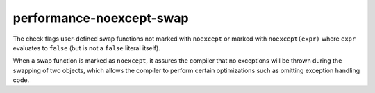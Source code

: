 .. title:: clang-tidy - performance-noexcept-swap

performance-noexcept-swap
=========================

The check flags user-defined swap functions not marked with ``noexcept`` or
marked with ``noexcept(expr)`` where ``expr`` evaluates to ``false``
(but is not a ``false`` literal itself).

When a swap function is marked as ``noexcept``, it assures the compiler that
no exceptions will be thrown during the swapping of two objects, which allows
the compiler to perform certain optimizations such as omitting exception
handling code.
